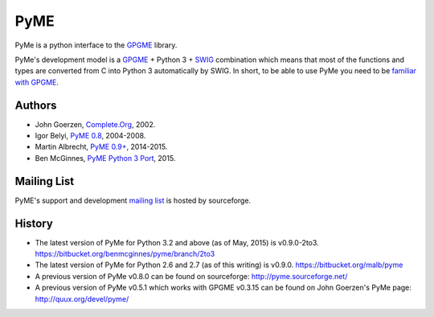 ====
PyME
====

PyMe is a python interface to the `GPGME
<https://www.gnupg.org/related_software/gpgme/>`_ library.

PyMe's development model is a `GPGME
<https://www.gnupg.org/related_software/gpgme/>`_ + Python 3 + `SWIG
<http://www.swig.org/>`_ combination which means that most of the functions and
types are converted from C into Python 3 automatically by SWIG. In short, to be
able to use PyMe you need to be `familiar with GPGME
<https://www.gnupg.org/documentation/manuals/gpgme/>`_.


-------
Authors
-------

* John Goerzen, `Complete.Org <http://www.complete.org/JohnGoerzen>`_, 2002.
* Igor Belyi, `PyME 0.8 <http://pyme.sourceforge.net/>`_, 2004-2008.
* Martin Albrecht, `PyME 0.9+ <https://bitbucket.org/malb/pyme>`_, 2014-2015.
* Ben McGinnes, `PyME Python 3 Port <https://github.com/adversary-org/pyme3>`_, 2015.

  
------------
Mailing List
------------

PyME's support and development `mailing list
<http://sourceforge.net/p/pyme/mailman/pyme-help/>`_ is hosted by sourceforge.


-------
History
-------

* The latest version of PyMe for Python 3.2 and above (as of May, 2015) is v0.9.0-2to3.
  https://bitbucket.org/benmcginnes/pyme/branch/2to3

* The latest version of PyMe for Python 2.6 and 2.7 (as of this writing) is v0.9.0.
  https://bitbucket.org/malb/pyme

* A previous version of PyMe v0.8.0 can be found on sourceforge:
  http://pyme.sourceforge.net/

* A previous version of PyMe v0.5.1 which works with GPGME v0.3.15 can be found
  on John Goerzen's PyMe page: http://quux.org/devel/pyme/
